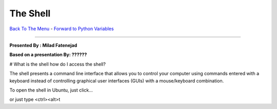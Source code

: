 
The Shell
________________________


`Back To The Menu <http://github.com/thehackerwithin/UofCSCBC2012/>`_ - 
`Forward to Python Variables <http://github.com/thehackerwithin/UofCSCBC2012/tree/master/2a-PythonVariables/>`_

----

**Presented By : Milad Fatenejad**

**Based on a presentation By: ??????**

# What is the shell how do I access the shell?

The shell presents a command line interface that allows you to control
your computer using commands entered with a keyboard instead of
controlling graphical user interfaces (GUIs) with a mouse/keyboard
combination.

To open the shell in Ubuntu, just click...

or just type <ctrl><alt>t

